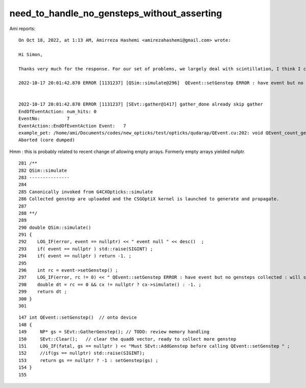 need_to_handle_no_gensteps_without_asserting
================================================


Ami reports::

    On Oct 18, 2022, at 1:13 AM, Amirreza Hashemi <amirezahashemi@gmail.com> wrote:

    Hi Simon,

    Thanks very much for the response. For our set of problems, we largely deal with scintillation, I think I could apply to my example code (example_pet_opticks/src/mySenstitiveDetector.cc) but I end up getting a new error which is 

    2022-10-17 20:01:42.870 ERROR [1131237] [QSim::simulate@296]  QEvent::setGenstep ERROR : have event but no gensteps collected : will skip cx.simulate 


    2022-10-17 20:01:42.870 ERROR [1131237] [SEvt::gather@1417] gather_done already skip gather 
    EndOfEventAction: num_hits: 0
    EventNo:          7
    EventAction::EndOfEventAction Event:   7
    example_pet: /home/ami/Documents/codes/new_opticks/test/opticks/qudarap/QEvent.cu:202: void QEvent_count_genstep_photons_and_fill_seed_buffer(sevent*): Assertion `evt->seed && evt->num_seed > 0' failed.
    Aborted (core dumped)



Hmm : this is probably related to recent change of allowing empty arrays.
Formerly empty arrays yielded nullptr.  


::

     281 /**
     282 QSim::simulate
     283 ---------------
     284 
     285 Canonically invoked from G4CXOpticks::simulate
     286 Collected genstep are uploaded and the CSGOptiX kernel is launched to generate and propagate. 
     287 
     288 **/
     289 
     290 double QSim::simulate()
     291 {
     292    LOG_IF(error, event == nullptr) << " event null " << desc()  ;
     293    if( event == nullptr ) std::raise(SIGINT) ;
     294    if( event == nullptr ) return -1. ;
     295 
     296    int rc = event->setGenstep() ;
     297    LOG_IF(error, rc != 0) << " QEvent::setGenstep ERROR : have event but no gensteps collected : will skip cx.simulate " ;
     298    double dt = rc == 0 && cx != nullptr ? cx->simulate() : -1. ;
     299    return dt ;
     300 }
     301 


::

    147 int QEvent::setGenstep()  // onto device
    148 {
    149     NP* gs = SEvt::GatherGenstep(); // TODO: review memory handling  
    150     SEvt::Clear();   // clear the quad6 vector, ready to collect more genstep
    151     LOG_IF(fatal, gs == nullptr ) << "Must SEvt::AddGenstep before calling QEvent::setGenstep " ;
    152     //if(gs == nullptr) std::raise(SIGINT); 
    153     return gs == nullptr ? -1 : setGenstep(gs) ;
    154 }
    155 




